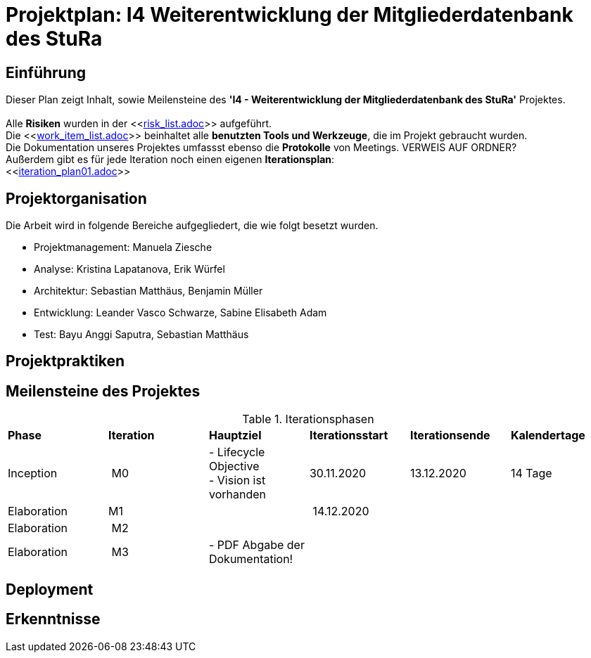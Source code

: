 = Projektplan: I4 Weiterentwicklung der Mitgliederdatenbank des StuRa

== Einführung 

Dieser Plan zeigt Inhalt, sowie Meilensteine des *'I4 - Weiterentwicklung der Mitgliederdatenbank des StuRa'* Projektes. + 
 +
Alle *Risiken* wurden in der <<link:risk_list.adoc[]>>  aufgeführt. +
Die <<link:work_item_list.adoc[]>> beinhaltet alle *benutzten Tools und Werkzeuge*, die im Projekt gebraucht wurden.  + 
Die Dokumentation unseres Projektes umfassst ebenso die *Protokolle* von Meetings. VERWEIS AUF ORDNER? +
Außerdem gibt es für jede Iteration noch einen eigenen *Iterationsplan*: 
 +
<<link:iteration_plan01.adoc[]>> +


== Projektorganisation

Die Arbeit wird in folgende Bereiche aufgegliedert, die wie folgt besetzt wurden.

- Projektmanagement: Manuela Ziesche + 
- Analyse: Kristina Lapatanova, Erik Würfel + 
- Architektur: Sebastian Matthäus, Benjamin Müller + 
- Entwicklung: Leander  Vasco Schwarze, Sabine Elisabeth Adam +
- Test: Bayu Anggi Saputra, Sebastian Matthäus + 

== Projektpraktiken

== Meilensteine des Projektes

.Iterationsphasen

|======
| *Phase* | *Iteration* | *Hauptziel* | *Iterationsstart* | *Iterationsende* | *Kalendertage*
| Inception | M0 | - Lifecycle Objective + 
- Vision ist vorhanden| 30.11.2020 | 13.12.2020 | 14 Tage 
| Elaboration | M1 | | 14.12.2020 | | 
| Elaboration | M2 | | | | 
| Elaboration | M3 | - PDF Abgabe der Dokumentation!| | |


|====== 

== Deployment


== Erkenntnisse

